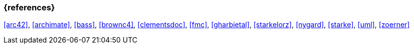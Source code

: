
// tag::BIB_REFS[] 
=== {references}

<<arc42>>, <<archimate>>, <<bass>>, <<brownc4>>, <<clementsdoc>>, <<fmc>>, <<gharbietal>>, <<starkelorz>>, <<nygard>>, <<starke>>, <<uml>>, <<zoerner>>

// end::BIB_REFS[]
